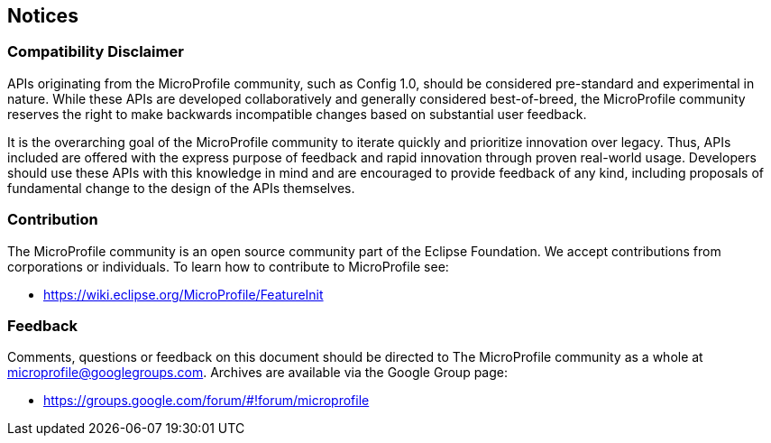 //
// Copyright (c) 2017-2018 Contributors to the Eclipse Foundation
//
// See the NOTICE file(s) distributed with this work for additional
// information regarding copyright ownership.
//
// Licensed under the Apache License, Version 2.0 (the "License");
// you may not use this file except in compliance with the License.
// You may obtain a copy of the License at
//
//     http://www.apache.org/licenses/LICENSE-2.0
//
// Unless required by applicable law or agreed to in writing, software
// distributed under the License is distributed on an "AS IS" BASIS,
// WITHOUT WARRANTIES OR CONDITIONS OF ANY KIND, either express or implied.
// See the License for the specific language governing permissions and
// limitations under the License.
//
// SPDX-License-Identifier: Apache-2.0

[[notices]]
== Notices

=== Compatibility Disclaimer

APIs originating from the MicroProfile community, such as Config 1.0, should be considered pre-standard and experimental in nature.  While these APIs are developed collaboratively and generally considered best-of-breed, the MicroProfile community reserves the right to make backwards incompatible changes based on substantial user feedback.

It is the overarching goal of the MicroProfile community to iterate quickly and prioritize innovation over legacy.  Thus, APIs included are offered with the express purpose of feedback and rapid innovation through proven real-world usage.  Developers should use these APIs with this knowledge in mind and are encouraged to provide feedback of any kind, including proposals of fundamental change to the design of the APIs themselves.

=== Contribution

The MicroProfile community is an open source community part of the Eclipse Foundation.  We accept contributions from corporations or individuals.  To learn how to contribute to MicroProfile see:

 - https://wiki.eclipse.org/MicroProfile/FeatureInit

=== Feedback

Comments, questions or feedback on this document should be directed to The MicroProfile community as a whole at microprofile@googlegroups.com.  Archives are available via the Google Group page:

 - https://groups.google.com/forum/#!forum/microprofile
